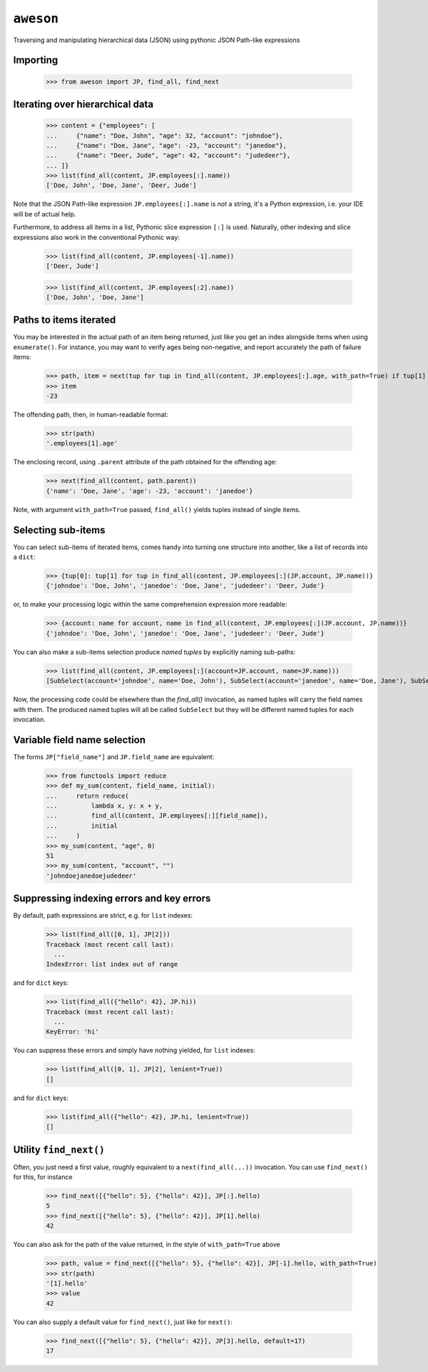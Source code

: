 ``aweson``
==========
Traversing and manipulating hierarchical data (JSON) using pythonic JSON Path-like expressions


Importing
---------

    >>> from aweson import JP, find_all, find_next


Iterating over hierarchical data
--------------------------------

    >>> content = {"employees": [
    ...     {"name": "Doe, John", "age": 32, "account": "johndoe"},
    ...     {"name": "Doe, Jane", "age": -23, "account": "janedoe"},
    ...     {"name": "Deer, Jude", "age": 42, "account": "judedeer"},
    ... ]}
    >>> list(find_all(content, JP.employees[:].name))
    ['Doe, John', 'Doe, Jane', 'Deer, Jude']

Note that the JSON Path-like expression ``JP.employees[:].name`` is `not` a string,
it's a Python expression, i.e. your IDE will be of actual help.

Furthermore, to address all items in a list, Pythonic slice expression ``[:]`` is used. Naturally,
other indexing and slice expressions also work in the conventional Pythonic way:

    >>> list(find_all(content, JP.employees[-1].name))
    ['Deer, Jude']

    >>> list(find_all(content, JP.employees[:2].name))
    ['Doe, John', 'Doe, Jane']


Paths to items iterated
-----------------------

You may be interested in the actual path of an item being returned, just like
you get an index alongside items when using ``enumerate()``. For instance, you may want to verify
ages being non-negative, and report accurately the path of failure items:

    >>> path, item = next(tup for tup in find_all(content, JP.employees[:].age, with_path=True) if tup[1] < 0)
    >>> item
    -23

The offending path, then, in human-readable format:

    >>> str(path)
    '.employees[1].age'

The enclosing record, using ``.parent`` attribute of the path obtained for the offending age:

    >>> next(find_all(content, path.parent))
    {'name': 'Doe, Jane', 'age': -23, 'account': 'janedoe'}

Note, with argument ``with_path=True`` passed, ``find_all()`` yields tuples instead of single
items.


Selecting sub-items
-------------------

You can select sub-items of iterated items, comes handy into turning one structure
into another, like a list of records into a ``dict``:

    >>> {tup[0]: tup[1] for tup in find_all(content, JP.employees[:](JP.account, JP.name))}
    {'johndoe': 'Doe, John', 'janedoe': 'Doe, Jane', 'judedeer': 'Deer, Jude'}

or, to make your processing logic within the same comprehension expression more readable:

    >>> {account: name for account, name in find_all(content, JP.employees[:](JP.account, JP.name))}
    {'johndoe': 'Doe, John', 'janedoe': 'Doe, Jane', 'judedeer': 'Deer, Jude'}

You can also make a sub-items selection produce `named tuples` by explicitly naming sub-paths:

    >>> list(find_all(content, JP.employees[:](account=JP.account, name=JP.name)))
    [SubSelect(account='johndoe', name='Doe, John'), SubSelect(account='janedoe', name='Doe, Jane'), SubSelect(account='judedeer', name='Deer, Jude')]

Now, the processing code could be elsewhere than the `find_all()` invocation, as named tuples will carry
the field names with them. The produced named tuples will all be called ``SubSelect`` but they will be
different named tuples for each invocation.


Variable field name selection
-----------------------------

The forms ``JP["field_name"]`` and ``JP.field_name`` are equivalent:

    >>> from functools import reduce
    >>> def my_sum(content, field_name, initial):
    ...     return reduce(
    ...         lambda x, y: x + y,
    ...         find_all(content, JP.employees[:][field_name]),
    ...         initial
    ...     )
    >>> my_sum(content, "age", 0)
    51
    >>> my_sum(content, "account", "")
    'johndoejanedoejudedeer'


Suppressing indexing errors and key errors
------------------------------------------

By default, path expressions are strict, e.g. for ``list`` indexes:

    >>> list(find_all([0, 1], JP[2]))
    Traceback (most recent call last):
      ...
    IndexError: list index out of range

and for ``dict`` keys:

    >>> list(find_all({"hello": 42}, JP.hi))
    Traceback (most recent call last):
      ...
    KeyError: 'hi'

You can suppress these errors and simply have nothing yielded, for ``list`` indexes:

    >>> list(find_all([0, 1], JP[2], lenient=True))
    []

and for ``dict`` keys:

    >>> list(find_all({"hello": 42}, JP.hi, lenient=True))
    []


Utility ``find_next()``
-----------------------

Often, you just need a first value, roughly equivalent to a ``next(find_all(...))``
invocation. You can use ``find_next()`` for this, for instance

    >>> find_next([{"hello": 5}, {"hello": 42}], JP[:].hello)
    5
    >>> find_next([{"hello": 5}, {"hello": 42}], JP[1].hello)
    42

You can also ask for the path of the value returned, in the style of ``with_path=True``
above

    >>> path, value = find_next([{"hello": 5}, {"hello": 42}], JP[-1].hello, with_path=True)
    >>> str(path)
    '[1].hello'
    >>> value
    42

You can also supply a default value for ``find_next()``, just like for ``next()``:

    >>> find_next([{"hello": 5}, {"hello": 42}], JP[3].hello, default=17)
    17

